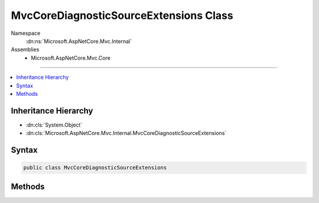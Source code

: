 

MvcCoreDiagnosticSourceExtensions Class
=======================================





Namespace
    :dn:ns:`Microsoft.AspNetCore.Mvc.Internal`
Assemblies
    * Microsoft.AspNetCore.Mvc.Core

----

.. contents::
   :local:



Inheritance Hierarchy
---------------------


* :dn:cls:`System.Object`
* :dn:cls:`Microsoft.AspNetCore.Mvc.Internal.MvcCoreDiagnosticSourceExtensions`








Syntax
------

.. code-block:: csharp

    public class MvcCoreDiagnosticSourceExtensions








.. dn:class:: Microsoft.AspNetCore.Mvc.Internal.MvcCoreDiagnosticSourceExtensions
    :hidden:

.. dn:class:: Microsoft.AspNetCore.Mvc.Internal.MvcCoreDiagnosticSourceExtensions

Methods
-------

.. dn:class:: Microsoft.AspNetCore.Mvc.Internal.MvcCoreDiagnosticSourceExtensions
    :noindex:
    :hidden:

    
    .. dn:method:: Microsoft.AspNetCore.Mvc.Internal.MvcCoreDiagnosticSourceExtensions.AfterAction(System.Diagnostics.DiagnosticSource, Microsoft.AspNetCore.Mvc.Abstractions.ActionDescriptor, Microsoft.AspNetCore.Http.HttpContext, Microsoft.AspNetCore.Routing.RouteData)
    
        
    
        
        :type diagnosticSource: System.Diagnostics.DiagnosticSource
    
        
        :type actionDescriptor: Microsoft.AspNetCore.Mvc.Abstractions.ActionDescriptor
    
        
        :type httpContext: Microsoft.AspNetCore.Http.HttpContext
    
        
        :type routeData: Microsoft.AspNetCore.Routing.RouteData
    
        
        .. code-block:: csharp
    
            public static void AfterAction(DiagnosticSource diagnosticSource, ActionDescriptor actionDescriptor, HttpContext httpContext, RouteData routeData)
    
    .. dn:method:: Microsoft.AspNetCore.Mvc.Internal.MvcCoreDiagnosticSourceExtensions.AfterActionMethod(System.Diagnostics.DiagnosticSource, Microsoft.AspNetCore.Mvc.ActionContext, System.Collections.Generic.IDictionary<System.String, System.Object>, System.Object, Microsoft.AspNetCore.Mvc.IActionResult)
    
        
    
        
        :type diagnosticSource: System.Diagnostics.DiagnosticSource
    
        
        :type actionContext: Microsoft.AspNetCore.Mvc.ActionContext
    
        
        :type actionArguments: System.Collections.Generic.IDictionary<System.Collections.Generic.IDictionary`2>{System.String<System.String>, System.Object<System.Object>}
    
        
        :type controller: System.Object
    
        
        :type result: Microsoft.AspNetCore.Mvc.IActionResult
    
        
        .. code-block:: csharp
    
            public static void AfterActionMethod(DiagnosticSource diagnosticSource, ActionContext actionContext, IDictionary<string, object> actionArguments, object controller, IActionResult result)
    
    .. dn:method:: Microsoft.AspNetCore.Mvc.Internal.MvcCoreDiagnosticSourceExtensions.AfterActionResult(System.Diagnostics.DiagnosticSource, Microsoft.AspNetCore.Mvc.ActionContext, Microsoft.AspNetCore.Mvc.IActionResult)
    
        
    
        
        :type diagnosticSource: System.Diagnostics.DiagnosticSource
    
        
        :type actionContext: Microsoft.AspNetCore.Mvc.ActionContext
    
        
        :type result: Microsoft.AspNetCore.Mvc.IActionResult
    
        
        .. code-block:: csharp
    
            public static void AfterActionResult(DiagnosticSource diagnosticSource, ActionContext actionContext, IActionResult result)
    
    .. dn:method:: Microsoft.AspNetCore.Mvc.Internal.MvcCoreDiagnosticSourceExtensions.AfterOnActionExecuted(System.Diagnostics.DiagnosticSource, Microsoft.AspNetCore.Mvc.Abstractions.ActionDescriptor, Microsoft.AspNetCore.Mvc.Filters.ActionExecutedContext, Microsoft.AspNetCore.Mvc.Filters.IActionFilter)
    
        
    
        
        :type diagnosticSource: System.Diagnostics.DiagnosticSource
    
        
        :type actionDescriptor: Microsoft.AspNetCore.Mvc.Abstractions.ActionDescriptor
    
        
        :type actionExecutedContext: Microsoft.AspNetCore.Mvc.Filters.ActionExecutedContext
    
        
        :type filter: Microsoft.AspNetCore.Mvc.Filters.IActionFilter
    
        
        .. code-block:: csharp
    
            public static void AfterOnActionExecuted(DiagnosticSource diagnosticSource, ActionDescriptor actionDescriptor, ActionExecutedContext actionExecutedContext, IActionFilter filter)
    
    .. dn:method:: Microsoft.AspNetCore.Mvc.Internal.MvcCoreDiagnosticSourceExtensions.AfterOnActionExecuting(System.Diagnostics.DiagnosticSource, Microsoft.AspNetCore.Mvc.Filters.ActionExecutingContext, Microsoft.AspNetCore.Mvc.Filters.IActionFilter)
    
        
    
        
        :type diagnosticSource: System.Diagnostics.DiagnosticSource
    
        
        :type actionExecutingContext: Microsoft.AspNetCore.Mvc.Filters.ActionExecutingContext
    
        
        :type filter: Microsoft.AspNetCore.Mvc.Filters.IActionFilter
    
        
        .. code-block:: csharp
    
            public static void AfterOnActionExecuting(DiagnosticSource diagnosticSource, ActionExecutingContext actionExecutingContext, IActionFilter filter)
    
    .. dn:method:: Microsoft.AspNetCore.Mvc.Internal.MvcCoreDiagnosticSourceExtensions.AfterOnActionExecution(System.Diagnostics.DiagnosticSource, Microsoft.AspNetCore.Mvc.Abstractions.ActionDescriptor, Microsoft.AspNetCore.Mvc.Filters.ActionExecutedContext, Microsoft.AspNetCore.Mvc.Filters.IAsyncActionFilter)
    
        
    
        
        :type diagnosticSource: System.Diagnostics.DiagnosticSource
    
        
        :type actionDescriptor: Microsoft.AspNetCore.Mvc.Abstractions.ActionDescriptor
    
        
        :type actionExecutedContext: Microsoft.AspNetCore.Mvc.Filters.ActionExecutedContext
    
        
        :type filter: Microsoft.AspNetCore.Mvc.Filters.IAsyncActionFilter
    
        
        .. code-block:: csharp
    
            public static void AfterOnActionExecution(DiagnosticSource diagnosticSource, ActionDescriptor actionDescriptor, ActionExecutedContext actionExecutedContext, IAsyncActionFilter filter)
    
    .. dn:method:: Microsoft.AspNetCore.Mvc.Internal.MvcCoreDiagnosticSourceExtensions.AfterOnAuthorization(System.Diagnostics.DiagnosticSource, Microsoft.AspNetCore.Mvc.Filters.AuthorizationFilterContext, Microsoft.AspNetCore.Mvc.Filters.IAuthorizationFilter)
    
        
    
        
        :type diagnosticSource: System.Diagnostics.DiagnosticSource
    
        
        :type authorizationContext: Microsoft.AspNetCore.Mvc.Filters.AuthorizationFilterContext
    
        
        :type filter: Microsoft.AspNetCore.Mvc.Filters.IAuthorizationFilter
    
        
        .. code-block:: csharp
    
            public static void AfterOnAuthorization(DiagnosticSource diagnosticSource, AuthorizationFilterContext authorizationContext, IAuthorizationFilter filter)
    
    .. dn:method:: Microsoft.AspNetCore.Mvc.Internal.MvcCoreDiagnosticSourceExtensions.AfterOnAuthorizationAsync(System.Diagnostics.DiagnosticSource, Microsoft.AspNetCore.Mvc.Filters.AuthorizationFilterContext, Microsoft.AspNetCore.Mvc.Filters.IAsyncAuthorizationFilter)
    
        
    
        
        :type diagnosticSource: System.Diagnostics.DiagnosticSource
    
        
        :type authorizationContext: Microsoft.AspNetCore.Mvc.Filters.AuthorizationFilterContext
    
        
        :type filter: Microsoft.AspNetCore.Mvc.Filters.IAsyncAuthorizationFilter
    
        
        .. code-block:: csharp
    
            public static void AfterOnAuthorizationAsync(DiagnosticSource diagnosticSource, AuthorizationFilterContext authorizationContext, IAsyncAuthorizationFilter filter)
    
    .. dn:method:: Microsoft.AspNetCore.Mvc.Internal.MvcCoreDiagnosticSourceExtensions.AfterOnException(System.Diagnostics.DiagnosticSource, Microsoft.AspNetCore.Mvc.Filters.ExceptionContext, Microsoft.AspNetCore.Mvc.Filters.IExceptionFilter)
    
        
    
        
        :type diagnosticSource: System.Diagnostics.DiagnosticSource
    
        
        :type exceptionContext: Microsoft.AspNetCore.Mvc.Filters.ExceptionContext
    
        
        :type filter: Microsoft.AspNetCore.Mvc.Filters.IExceptionFilter
    
        
        .. code-block:: csharp
    
            public static void AfterOnException(DiagnosticSource diagnosticSource, ExceptionContext exceptionContext, IExceptionFilter filter)
    
    .. dn:method:: Microsoft.AspNetCore.Mvc.Internal.MvcCoreDiagnosticSourceExtensions.AfterOnExceptionAsync(System.Diagnostics.DiagnosticSource, Microsoft.AspNetCore.Mvc.Filters.ExceptionContext, Microsoft.AspNetCore.Mvc.Filters.IAsyncExceptionFilter)
    
        
    
        
        :type diagnosticSource: System.Diagnostics.DiagnosticSource
    
        
        :type exceptionContext: Microsoft.AspNetCore.Mvc.Filters.ExceptionContext
    
        
        :type filter: Microsoft.AspNetCore.Mvc.Filters.IAsyncExceptionFilter
    
        
        .. code-block:: csharp
    
            public static void AfterOnExceptionAsync(DiagnosticSource diagnosticSource, ExceptionContext exceptionContext, IAsyncExceptionFilter filter)
    
    .. dn:method:: Microsoft.AspNetCore.Mvc.Internal.MvcCoreDiagnosticSourceExtensions.AfterOnResourceExecuted(System.Diagnostics.DiagnosticSource, Microsoft.AspNetCore.Mvc.Abstractions.ActionDescriptor, Microsoft.AspNetCore.Mvc.Filters.ResourceExecutedContext, Microsoft.AspNetCore.Mvc.Filters.IResourceFilter)
    
        
    
        
        :type diagnosticSource: System.Diagnostics.DiagnosticSource
    
        
        :type actionDescriptor: Microsoft.AspNetCore.Mvc.Abstractions.ActionDescriptor
    
        
        :type resourceExecutedContext: Microsoft.AspNetCore.Mvc.Filters.ResourceExecutedContext
    
        
        :type filter: Microsoft.AspNetCore.Mvc.Filters.IResourceFilter
    
        
        .. code-block:: csharp
    
            public static void AfterOnResourceExecuted(DiagnosticSource diagnosticSource, ActionDescriptor actionDescriptor, ResourceExecutedContext resourceExecutedContext, IResourceFilter filter)
    
    .. dn:method:: Microsoft.AspNetCore.Mvc.Internal.MvcCoreDiagnosticSourceExtensions.AfterOnResourceExecuting(System.Diagnostics.DiagnosticSource, Microsoft.AspNetCore.Mvc.Filters.ResourceExecutingContext, Microsoft.AspNetCore.Mvc.Filters.IResourceFilter)
    
        
    
        
        :type diagnosticSource: System.Diagnostics.DiagnosticSource
    
        
        :type resourceExecutingContext: Microsoft.AspNetCore.Mvc.Filters.ResourceExecutingContext
    
        
        :type filter: Microsoft.AspNetCore.Mvc.Filters.IResourceFilter
    
        
        .. code-block:: csharp
    
            public static void AfterOnResourceExecuting(DiagnosticSource diagnosticSource, ResourceExecutingContext resourceExecutingContext, IResourceFilter filter)
    
    .. dn:method:: Microsoft.AspNetCore.Mvc.Internal.MvcCoreDiagnosticSourceExtensions.AfterOnResourceExecution(System.Diagnostics.DiagnosticSource, Microsoft.AspNetCore.Mvc.Abstractions.ActionDescriptor, Microsoft.AspNetCore.Mvc.Filters.ResourceExecutedContext, Microsoft.AspNetCore.Mvc.Filters.IAsyncResourceFilter)
    
        
    
        
        :type diagnosticSource: System.Diagnostics.DiagnosticSource
    
        
        :type actionDescriptor: Microsoft.AspNetCore.Mvc.Abstractions.ActionDescriptor
    
        
        :type resourceExecutedContext: Microsoft.AspNetCore.Mvc.Filters.ResourceExecutedContext
    
        
        :type filter: Microsoft.AspNetCore.Mvc.Filters.IAsyncResourceFilter
    
        
        .. code-block:: csharp
    
            public static void AfterOnResourceExecution(DiagnosticSource diagnosticSource, ActionDescriptor actionDescriptor, ResourceExecutedContext resourceExecutedContext, IAsyncResourceFilter filter)
    
    .. dn:method:: Microsoft.AspNetCore.Mvc.Internal.MvcCoreDiagnosticSourceExtensions.AfterOnResultExecuted(System.Diagnostics.DiagnosticSource, Microsoft.AspNetCore.Mvc.Abstractions.ActionDescriptor, Microsoft.AspNetCore.Mvc.Filters.ResultExecutedContext, Microsoft.AspNetCore.Mvc.Filters.IResultFilter)
    
        
    
        
        :type diagnosticSource: System.Diagnostics.DiagnosticSource
    
        
        :type actionDescriptor: Microsoft.AspNetCore.Mvc.Abstractions.ActionDescriptor
    
        
        :type resultExecutedContext: Microsoft.AspNetCore.Mvc.Filters.ResultExecutedContext
    
        
        :type filter: Microsoft.AspNetCore.Mvc.Filters.IResultFilter
    
        
        .. code-block:: csharp
    
            public static void AfterOnResultExecuted(DiagnosticSource diagnosticSource, ActionDescriptor actionDescriptor, ResultExecutedContext resultExecutedContext, IResultFilter filter)
    
    .. dn:method:: Microsoft.AspNetCore.Mvc.Internal.MvcCoreDiagnosticSourceExtensions.AfterOnResultExecuting(System.Diagnostics.DiagnosticSource, Microsoft.AspNetCore.Mvc.Filters.ResultExecutingContext, Microsoft.AspNetCore.Mvc.Filters.IResultFilter)
    
        
    
        
        :type diagnosticSource: System.Diagnostics.DiagnosticSource
    
        
        :type resultExecutingContext: Microsoft.AspNetCore.Mvc.Filters.ResultExecutingContext
    
        
        :type filter: Microsoft.AspNetCore.Mvc.Filters.IResultFilter
    
        
        .. code-block:: csharp
    
            public static void AfterOnResultExecuting(DiagnosticSource diagnosticSource, ResultExecutingContext resultExecutingContext, IResultFilter filter)
    
    .. dn:method:: Microsoft.AspNetCore.Mvc.Internal.MvcCoreDiagnosticSourceExtensions.AfterOnResultExecution(System.Diagnostics.DiagnosticSource, Microsoft.AspNetCore.Mvc.Abstractions.ActionDescriptor, Microsoft.AspNetCore.Mvc.Filters.ResultExecutedContext, Microsoft.AspNetCore.Mvc.Filters.IAsyncResultFilter)
    
        
    
        
        :type diagnosticSource: System.Diagnostics.DiagnosticSource
    
        
        :type actionDescriptor: Microsoft.AspNetCore.Mvc.Abstractions.ActionDescriptor
    
        
        :type resultExecutedContext: Microsoft.AspNetCore.Mvc.Filters.ResultExecutedContext
    
        
        :type filter: Microsoft.AspNetCore.Mvc.Filters.IAsyncResultFilter
    
        
        .. code-block:: csharp
    
            public static void AfterOnResultExecution(DiagnosticSource diagnosticSource, ActionDescriptor actionDescriptor, ResultExecutedContext resultExecutedContext, IAsyncResultFilter filter)
    
    .. dn:method:: Microsoft.AspNetCore.Mvc.Internal.MvcCoreDiagnosticSourceExtensions.BeforeAction(System.Diagnostics.DiagnosticSource, Microsoft.AspNetCore.Mvc.Abstractions.ActionDescriptor, Microsoft.AspNetCore.Http.HttpContext, Microsoft.AspNetCore.Routing.RouteData)
    
        
    
        
        :type diagnosticSource: System.Diagnostics.DiagnosticSource
    
        
        :type actionDescriptor: Microsoft.AspNetCore.Mvc.Abstractions.ActionDescriptor
    
        
        :type httpContext: Microsoft.AspNetCore.Http.HttpContext
    
        
        :type routeData: Microsoft.AspNetCore.Routing.RouteData
    
        
        .. code-block:: csharp
    
            public static void BeforeAction(DiagnosticSource diagnosticSource, ActionDescriptor actionDescriptor, HttpContext httpContext, RouteData routeData)
    
    .. dn:method:: Microsoft.AspNetCore.Mvc.Internal.MvcCoreDiagnosticSourceExtensions.BeforeActionMethod(System.Diagnostics.DiagnosticSource, Microsoft.AspNetCore.Mvc.ActionContext, System.Collections.Generic.IDictionary<System.String, System.Object>, System.Object)
    
        
    
        
        :type diagnosticSource: System.Diagnostics.DiagnosticSource
    
        
        :type actionContext: Microsoft.AspNetCore.Mvc.ActionContext
    
        
        :type actionArguments: System.Collections.Generic.IDictionary<System.Collections.Generic.IDictionary`2>{System.String<System.String>, System.Object<System.Object>}
    
        
        :type controller: System.Object
    
        
        .. code-block:: csharp
    
            public static void BeforeActionMethod(DiagnosticSource diagnosticSource, ActionContext actionContext, IDictionary<string, object> actionArguments, object controller)
    
    .. dn:method:: Microsoft.AspNetCore.Mvc.Internal.MvcCoreDiagnosticSourceExtensions.BeforeActionResult(System.Diagnostics.DiagnosticSource, Microsoft.AspNetCore.Mvc.ActionContext, Microsoft.AspNetCore.Mvc.IActionResult)
    
        
    
        
        :type diagnosticSource: System.Diagnostics.DiagnosticSource
    
        
        :type actionContext: Microsoft.AspNetCore.Mvc.ActionContext
    
        
        :type result: Microsoft.AspNetCore.Mvc.IActionResult
    
        
        .. code-block:: csharp
    
            public static void BeforeActionResult(DiagnosticSource diagnosticSource, ActionContext actionContext, IActionResult result)
    
    .. dn:method:: Microsoft.AspNetCore.Mvc.Internal.MvcCoreDiagnosticSourceExtensions.BeforeOnActionExecuted(System.Diagnostics.DiagnosticSource, Microsoft.AspNetCore.Mvc.Abstractions.ActionDescriptor, Microsoft.AspNetCore.Mvc.Filters.ActionExecutedContext, Microsoft.AspNetCore.Mvc.Filters.IActionFilter)
    
        
    
        
        :type diagnosticSource: System.Diagnostics.DiagnosticSource
    
        
        :type actionDescriptor: Microsoft.AspNetCore.Mvc.Abstractions.ActionDescriptor
    
        
        :type actionExecutedContext: Microsoft.AspNetCore.Mvc.Filters.ActionExecutedContext
    
        
        :type filter: Microsoft.AspNetCore.Mvc.Filters.IActionFilter
    
        
        .. code-block:: csharp
    
            public static void BeforeOnActionExecuted(DiagnosticSource diagnosticSource, ActionDescriptor actionDescriptor, ActionExecutedContext actionExecutedContext, IActionFilter filter)
    
    .. dn:method:: Microsoft.AspNetCore.Mvc.Internal.MvcCoreDiagnosticSourceExtensions.BeforeOnActionExecuting(System.Diagnostics.DiagnosticSource, Microsoft.AspNetCore.Mvc.Filters.ActionExecutingContext, Microsoft.AspNetCore.Mvc.Filters.IActionFilter)
    
        
    
        
        :type diagnosticSource: System.Diagnostics.DiagnosticSource
    
        
        :type actionExecutingContext: Microsoft.AspNetCore.Mvc.Filters.ActionExecutingContext
    
        
        :type filter: Microsoft.AspNetCore.Mvc.Filters.IActionFilter
    
        
        .. code-block:: csharp
    
            public static void BeforeOnActionExecuting(DiagnosticSource diagnosticSource, ActionExecutingContext actionExecutingContext, IActionFilter filter)
    
    .. dn:method:: Microsoft.AspNetCore.Mvc.Internal.MvcCoreDiagnosticSourceExtensions.BeforeOnActionExecution(System.Diagnostics.DiagnosticSource, Microsoft.AspNetCore.Mvc.Filters.ActionExecutingContext, Microsoft.AspNetCore.Mvc.Filters.IAsyncActionFilter)
    
        
    
        
        :type diagnosticSource: System.Diagnostics.DiagnosticSource
    
        
        :type actionExecutingContext: Microsoft.AspNetCore.Mvc.Filters.ActionExecutingContext
    
        
        :type filter: Microsoft.AspNetCore.Mvc.Filters.IAsyncActionFilter
    
        
        .. code-block:: csharp
    
            public static void BeforeOnActionExecution(DiagnosticSource diagnosticSource, ActionExecutingContext actionExecutingContext, IAsyncActionFilter filter)
    
    .. dn:method:: Microsoft.AspNetCore.Mvc.Internal.MvcCoreDiagnosticSourceExtensions.BeforeOnAuthorization(System.Diagnostics.DiagnosticSource, Microsoft.AspNetCore.Mvc.Filters.AuthorizationFilterContext, Microsoft.AspNetCore.Mvc.Filters.IAuthorizationFilter)
    
        
    
        
        :type diagnosticSource: System.Diagnostics.DiagnosticSource
    
        
        :type authorizationContext: Microsoft.AspNetCore.Mvc.Filters.AuthorizationFilterContext
    
        
        :type filter: Microsoft.AspNetCore.Mvc.Filters.IAuthorizationFilter
    
        
        .. code-block:: csharp
    
            public static void BeforeOnAuthorization(DiagnosticSource diagnosticSource, AuthorizationFilterContext authorizationContext, IAuthorizationFilter filter)
    
    .. dn:method:: Microsoft.AspNetCore.Mvc.Internal.MvcCoreDiagnosticSourceExtensions.BeforeOnAuthorizationAsync(System.Diagnostics.DiagnosticSource, Microsoft.AspNetCore.Mvc.Filters.AuthorizationFilterContext, Microsoft.AspNetCore.Mvc.Filters.IAsyncAuthorizationFilter)
    
        
    
        
        :type diagnosticSource: System.Diagnostics.DiagnosticSource
    
        
        :type authorizationContext: Microsoft.AspNetCore.Mvc.Filters.AuthorizationFilterContext
    
        
        :type filter: Microsoft.AspNetCore.Mvc.Filters.IAsyncAuthorizationFilter
    
        
        .. code-block:: csharp
    
            public static void BeforeOnAuthorizationAsync(DiagnosticSource diagnosticSource, AuthorizationFilterContext authorizationContext, IAsyncAuthorizationFilter filter)
    
    .. dn:method:: Microsoft.AspNetCore.Mvc.Internal.MvcCoreDiagnosticSourceExtensions.BeforeOnException(System.Diagnostics.DiagnosticSource, Microsoft.AspNetCore.Mvc.Filters.ExceptionContext, Microsoft.AspNetCore.Mvc.Filters.IExceptionFilter)
    
        
    
        
        :type diagnosticSource: System.Diagnostics.DiagnosticSource
    
        
        :type exceptionContext: Microsoft.AspNetCore.Mvc.Filters.ExceptionContext
    
        
        :type filter: Microsoft.AspNetCore.Mvc.Filters.IExceptionFilter
    
        
        .. code-block:: csharp
    
            public static void BeforeOnException(DiagnosticSource diagnosticSource, ExceptionContext exceptionContext, IExceptionFilter filter)
    
    .. dn:method:: Microsoft.AspNetCore.Mvc.Internal.MvcCoreDiagnosticSourceExtensions.BeforeOnExceptionAsync(System.Diagnostics.DiagnosticSource, Microsoft.AspNetCore.Mvc.Filters.ExceptionContext, Microsoft.AspNetCore.Mvc.Filters.IAsyncExceptionFilter)
    
        
    
        
        :type diagnosticSource: System.Diagnostics.DiagnosticSource
    
        
        :type exceptionContext: Microsoft.AspNetCore.Mvc.Filters.ExceptionContext
    
        
        :type filter: Microsoft.AspNetCore.Mvc.Filters.IAsyncExceptionFilter
    
        
        .. code-block:: csharp
    
            public static void BeforeOnExceptionAsync(DiagnosticSource diagnosticSource, ExceptionContext exceptionContext, IAsyncExceptionFilter filter)
    
    .. dn:method:: Microsoft.AspNetCore.Mvc.Internal.MvcCoreDiagnosticSourceExtensions.BeforeOnResourceExecuted(System.Diagnostics.DiagnosticSource, Microsoft.AspNetCore.Mvc.Abstractions.ActionDescriptor, Microsoft.AspNetCore.Mvc.Filters.ResourceExecutedContext, Microsoft.AspNetCore.Mvc.Filters.IResourceFilter)
    
        
    
        
        :type diagnosticSource: System.Diagnostics.DiagnosticSource
    
        
        :type actionDescriptor: Microsoft.AspNetCore.Mvc.Abstractions.ActionDescriptor
    
        
        :type resourceExecutedContext: Microsoft.AspNetCore.Mvc.Filters.ResourceExecutedContext
    
        
        :type filter: Microsoft.AspNetCore.Mvc.Filters.IResourceFilter
    
        
        .. code-block:: csharp
    
            public static void BeforeOnResourceExecuted(DiagnosticSource diagnosticSource, ActionDescriptor actionDescriptor, ResourceExecutedContext resourceExecutedContext, IResourceFilter filter)
    
    .. dn:method:: Microsoft.AspNetCore.Mvc.Internal.MvcCoreDiagnosticSourceExtensions.BeforeOnResourceExecuting(System.Diagnostics.DiagnosticSource, Microsoft.AspNetCore.Mvc.Filters.ResourceExecutingContext, Microsoft.AspNetCore.Mvc.Filters.IResourceFilter)
    
        
    
        
        :type diagnosticSource: System.Diagnostics.DiagnosticSource
    
        
        :type resourceExecutingContext: Microsoft.AspNetCore.Mvc.Filters.ResourceExecutingContext
    
        
        :type filter: Microsoft.AspNetCore.Mvc.Filters.IResourceFilter
    
        
        .. code-block:: csharp
    
            public static void BeforeOnResourceExecuting(DiagnosticSource diagnosticSource, ResourceExecutingContext resourceExecutingContext, IResourceFilter filter)
    
    .. dn:method:: Microsoft.AspNetCore.Mvc.Internal.MvcCoreDiagnosticSourceExtensions.BeforeOnResourceExecution(System.Diagnostics.DiagnosticSource, Microsoft.AspNetCore.Mvc.Filters.ResourceExecutingContext, Microsoft.AspNetCore.Mvc.Filters.IAsyncResourceFilter)
    
        
    
        
        :type diagnosticSource: System.Diagnostics.DiagnosticSource
    
        
        :type resourceExecutingContext: Microsoft.AspNetCore.Mvc.Filters.ResourceExecutingContext
    
        
        :type filter: Microsoft.AspNetCore.Mvc.Filters.IAsyncResourceFilter
    
        
        .. code-block:: csharp
    
            public static void BeforeOnResourceExecution(DiagnosticSource diagnosticSource, ResourceExecutingContext resourceExecutingContext, IAsyncResourceFilter filter)
    
    .. dn:method:: Microsoft.AspNetCore.Mvc.Internal.MvcCoreDiagnosticSourceExtensions.BeforeOnResultExecuted(System.Diagnostics.DiagnosticSource, Microsoft.AspNetCore.Mvc.Abstractions.ActionDescriptor, Microsoft.AspNetCore.Mvc.Filters.ResultExecutedContext, Microsoft.AspNetCore.Mvc.Filters.IResultFilter)
    
        
    
        
        :type diagnosticSource: System.Diagnostics.DiagnosticSource
    
        
        :type actionDescriptor: Microsoft.AspNetCore.Mvc.Abstractions.ActionDescriptor
    
        
        :type resultExecutedContext: Microsoft.AspNetCore.Mvc.Filters.ResultExecutedContext
    
        
        :type filter: Microsoft.AspNetCore.Mvc.Filters.IResultFilter
    
        
        .. code-block:: csharp
    
            public static void BeforeOnResultExecuted(DiagnosticSource diagnosticSource, ActionDescriptor actionDescriptor, ResultExecutedContext resultExecutedContext, IResultFilter filter)
    
    .. dn:method:: Microsoft.AspNetCore.Mvc.Internal.MvcCoreDiagnosticSourceExtensions.BeforeOnResultExecuting(System.Diagnostics.DiagnosticSource, Microsoft.AspNetCore.Mvc.Filters.ResultExecutingContext, Microsoft.AspNetCore.Mvc.Filters.IResultFilter)
    
        
    
        
        :type diagnosticSource: System.Diagnostics.DiagnosticSource
    
        
        :type resultExecutingContext: Microsoft.AspNetCore.Mvc.Filters.ResultExecutingContext
    
        
        :type filter: Microsoft.AspNetCore.Mvc.Filters.IResultFilter
    
        
        .. code-block:: csharp
    
            public static void BeforeOnResultExecuting(DiagnosticSource diagnosticSource, ResultExecutingContext resultExecutingContext, IResultFilter filter)
    
    .. dn:method:: Microsoft.AspNetCore.Mvc.Internal.MvcCoreDiagnosticSourceExtensions.BeforeOnResultExecution(System.Diagnostics.DiagnosticSource, Microsoft.AspNetCore.Mvc.Filters.ResultExecutingContext, Microsoft.AspNetCore.Mvc.Filters.IAsyncResultFilter)
    
        
    
        
        :type diagnosticSource: System.Diagnostics.DiagnosticSource
    
        
        :type resultExecutingContext: Microsoft.AspNetCore.Mvc.Filters.ResultExecutingContext
    
        
        :type filter: Microsoft.AspNetCore.Mvc.Filters.IAsyncResultFilter
    
        
        .. code-block:: csharp
    
            public static void BeforeOnResultExecution(DiagnosticSource diagnosticSource, ResultExecutingContext resultExecutingContext, IAsyncResultFilter filter)
    


